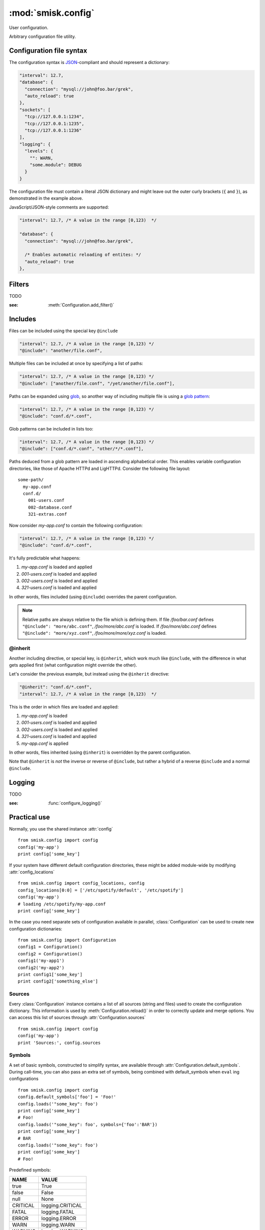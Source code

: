 :mod:`smisk.config`
=================================================

.. module:: smisk.config
.. versionadded:: 1.1

User configuration.

Arbitrary configuration file utility.

Configuration file syntax
-------------------------------------------------

The configuration syntax is `JSON <http://www.ietf.org/rfc/rfc4627.txt>`__-compliant
and should represent a dictionary:

.. code-block:: javascript

  "interval": 12.7,
  "database": {
    "connection": "mysql://john@foo.bar/grek",
    "auto_reload": true
  },
  "sockets": [
    "tcp://127.0.0.1:1234",
    "tcp://127.0.0.1:1235",
    "tcp://127.0.0.1:1236"
  ],
  "logging": {
    "levels": {
      "": WARN,
      "some.module": DEBUG
    }
  }

The configuration file must contain a literal JSON dictionary and might 
leave out the outer curly brackets (``{`` and ``}``), as demonstrated in
the example above.

JavaScript/JSON-style comments are supported:

.. code-block:: javascript
  
  "interval": 12.7, /* A value in the range [0,123)  */
  
  "database": {
    "connection": "mysql://john@foo.bar/grek",
    
    /* Enables automatic reloading of entites: */
    "auto_reload": true
  },


Filters
-------------------------------------------------

TODO

:see: :meth:`Configuration.add_filter()`


Includes
-------------------------------------------------

Files can be included using the special key ``@include``

.. code-block:: javascript
  
  "interval": 12.7, /* A value in the range [0,123) */
  "@include": "another/file.conf",

Multiple files can be included at once by specifying a list of paths:

.. code-block:: javascript
  
  "interval": 12.7, /* A value in the range [0,123) */
  "@include": ["another/file.conf", "/yet/another/file.conf"],

Paths can be expanded using `glob <http://docs.python.org/library/glob.html>`__, so another way of including multiple file is using a `glob pattern <http://docs.python.org/library/fnmatch.html>`__:

.. code-block:: javascript
  
  "interval": 12.7, /* A value in the range [0,123) */
  "@include": "conf.d/*.conf",

Glob patterns can be included in lists too:

.. code-block:: javascript
  
  "interval": 12.7, /* A value in the range [0,123) */
  "@include": ["conf.d/*.conf", "other/*/*.conf"],

Paths deduced from a glob pattern are loaded in ascending alphabetical order. This enables variable configuration directories, like those of Apache HTTPd and LigHTTPd. Consider the following file layout::

  some-path/
    my-app.conf
    conf.d/
      001-users.conf
      002-database.conf
      321-extras.conf

Now consider *my-app.conf* to contain the following configuration:

.. code-block:: javascript
  
  "interval": 12.7, /* A value in the range [0,123) */
  "@include": "conf.d/*.conf",

It's fully predictable what happens:

#. *my-app.conf* is loaded and applied

#. *001-users.conf* is loaded and applied

#. *002-users.conf* is loaded and applied

#. *321-users.conf* is loaded and applied

In other words, files included (using ``@include``) overrides the parent configuration.

.. note::
  
  Relative paths are always relative to the file which is defining them. If file */foo/bar.conf* defines ``"@include": "more/abc.conf"``, */foo/more/abc.conf* is loaded. If */foo/more/abc.conf* defines ``"@include": "more/xyz.conf"``, */foo/more/more/xyz.conf* is loaded.


@inherit
^^^^^^^^^^^^^^^^^^^^^^^^^^^^^^^^^^^^^^^

Another including directive, or special key, is ``@inherit``, which work much like ``@include``, with the difference in what gets applied first (what configuration might override the other).

Let's consider the previous example, but instead using the ``@inherit`` directive:

.. code-block:: javascript
  
  "@inherit": "conf.d/*.conf",
  "interval": 12.7, /* A value in the range [0,123)  */

This is the order in which files are loaded and applied:

#. *my-app.conf* is loaded

#. *001-users.conf* is loaded and applied

#. *002-users.conf* is loaded and applied

#. *321-users.conf* is loaded and applied
   
#. *my-app.conf* is applied

In other words, files inherited (using ``@inherit``) is overridden by the parent configuration.

Note that ``@inherit`` is *not* the inverse or reverse of ``@include``, but rather a hybrid of a reverse ``@include`` and a normal ``@include``.


Logging
-------------------------------------------------

TODO

:see: :func:`configure_logging()`


Practical use
-------------------------------------------------

Normally, you use the shared instance :attr:`config`
::

  from smisk.config import config
  config('my-app')
  print config['some_key']

If your system have different default configuration directories, these might 
be added module-wide by modifying :attr:`config_locations`
::

  from smisk.config import config_locations, config
  config_locations[0:0] = ['/etc/spotify/default', '/etc/spotify']
  config('my-app')
  # loading /etc/spotify/my-app.conf
  print config['some_key']

In the case you need separate sets of configuration available in parallel, 
:class:`Configuration` can be used to create new configuration
dictionaries::

  from smisk.config import Configuration
  config1 = Configuration()
  config2 = Configuration()
  config1('my-app1')
  config2('my-app2')
  print config1['some_key']
  print config2['something_else']


Sources
^^^^^^^^^^^^^^^^^^^^^^^^^^^^^^^^^^^^^^^

Every :class:`Configuration` instance contains a list of all sources (string and files) used to create the configuration dictionary. This information is used by :meth:`Configuration.reload()` in order to correctly update and merge options. You can access this list of sources through :attr:`Configuration.sources`
::

  from smisk.config import config
  config('my-app')
  print 'Sources:', config.sources


Symbols
^^^^^^^^^^^^^^^^^^^^^^^^^^^^^^^^^^^^^^^

A set of basic symbols, constructed to simplify syntax, are available through 
:attr:`Configuration.default_symbols`. During call-time, you can also pass an
extra set of symbols, being combined with default_symbols when ``eval`` ing
configurations
::

  from smisk.config import config
  config.default_symbols['foo'] = 'Foo!'
  config.loads('"some_key": foo')
  print config['some_key']
  # Foo!
  config.loads('"some_key": foo', symbols={'foo':'BAR'})
  print config['some_key']
  # BAR
  config.loads('"some_key": foo')
  print config['some_key']
  # Foo!

Predefined symbols:

=========  ================
NAME       VALUE
=========  ================
true       True
false      False
null       None
CRITICAL   logging.CRITICAL
FATAL      logging.FATAL
ERROR      logging.ERROR
WARN       logging.WARN
WARNING    logging.WARNING
INFO       logging.INFO
DEBUG      logging.DEBUG
NOTSET     logging.NOTSET
critical   logging.CRITICAL
fatal      logging.FATAL
error      logging.ERROR
warn       logging.WARN
warning    logging.WARNING
info       logging.INFO
debug      logging.DEBUG
notset     logging.NOTSET
=========  ================


Smisk MVC applications
^^^^^^^^^^^^^^^^^^^^^^^^^^^^^^^^^^^^^^^

In a typical Smisk MVC application, you have a config module directly inside
your application module::

  my_app/
    __init__.py
    config.py

Inside config.py (or config/__init__.py, depending on your setup) you load a
configuration of choice::

  # config.py
  from smisk.config import config
  config(os.path.basename(os.environ['SMISK_APP_DIR']))

Considering the previous example directory layout, this will try to load
configuration files named 'my_app'.

As Smisk supports the notion of an "environment" and also loads multiple 
application config modules if available, it's possible to load, or override, 
configurations with little effort. Let's use another example directory layout,
with multiple application config modules::

  my_app/
    __init__.py
    config/
      __init__.py
      devel.py

Contents of my_app/config/__init__.py::

  from smisk.config import config
  config(os.path.basename(os.environ['SMISK_APP_DIR']))

Contents of my_app/config/devel.py::

  from smisk.config import config
  config(os.path.basename(os.environ['SMISK_APP_DIR']) + '-devel')

Now when the application starts with SMISK_ENVIRONMENT set to "devel":

  * my_app/config/__init__.py is first executed, loading the basic set of 
    configuration from one or many files.
  
  * my_app/config/devel.py is then executed, overloading parts of or all
    previous configuration.


Smisk core applications
^^^^^^^^^^^^^^^^^^^^^^^^^^^^^^^^^^^^^^^

There is no such thing as a typical Smisk core application, but let's assume
a very simple hello world implementation, returning the value of a
configuration key called "message"::

  from smisk.core import Application
  from smisk.config import config
  
  class MyApp(Application):
    def __init__(self):
      Application.__init__(self)
      config('my_app')
    
    def service(self):
      self.response('message: ', config.get('message', 'No message configured'))
  
  if __name__ == '__main__':
    MyApp().run()


Module contents
-------------------------------------------------


.. attribute:: config

  Shared :class:`Configuration`.


.. attribute:: config_locations
  
  List of default directories in which to look for configurations files,
  effective when using :meth:`Configuration.__call__()`.


.. attribute:: LOGGING_FORMAT
  
  Default logging format


.. attribute:: LOGGING_DATEFMT
  
  Default logging date format


.. function:: configure_logging(conf)
  
  Configure the logging module based on *conf* dictionary.
  
  This function is automatically applied by :class:`Configuration` after
  configuration has been loaded and if :attr:`Configuration.logging_key` is set
  (which it is by default).
  
  The *conf* dictionary is sarched for several parameters:
  
  .. code-block:: javascript
  
    {
      'stream': 'stdout',
      'filename': '/var/log/myapp.log',
      'filemode', 'a',
      'format': '%(asctime)s.%(msecs)03d %(levelname)-8s %(message)s',
      'datefmt': '%H:%M:%S',
      'levels': {
        '': WARN,
        'some.module': DEBUG
      }
    }
  
  .. describe:: stream
    
    If present, the root logger will be configured with a
    `StreamHandler <http://docs.python.org/library/logging.html#logging.StreamHandler>`__,
    writing to stream :samp:`sys.{stream}`.
    
    Two streams are available:
    
    * stdout --- Standard output
    * stderr --- Standard error
    
    This parameters is shadowed by the *filename* parameter. Only one of *filename*
    and *stream* should be present in the configuration.
  
  .. describe:: filename, filemode
    
    If present, the root logger will be configured with a
    `FileHandler <http://docs.python.org/library/logging.html#logging.FileHandler>`__,
    writing to the file denoted by *filename*, using mode *filemode* (or "a" if 
    *filemode* is not set).
    
    This parameters takes precedence over the *stream* parameter.
  
  .. describe:: format, datefmt
  
    If present, the handler of the root logger will be configured to use a
    `Formatter <http://docs.python.org/library/logging.html#logging.Formatter>`__
    based on this format.
  
  .. describe:: levels
  
    A dictionary with logging levels keyed by logger name.
    
    Note that the root logger level is set by associating a level with the empty string. I.e.:
    
    .. code-block:: javascript
      
      'levels': {
        '': WARN,
      }


.. class:: Configuration(dict)
  
  Configuration dictionary.
  
  Example use::
  
    from smisk.config import Configuration
    cfg = Configuration()
    cfg('my-app')
    print cfg['some_key']
  

  .. attribute:: defaults

    Default values.
  
    If you modify this dict after any configuration has been loaded, you need to
    call :meth:`reload()` afterwards, in order to actually apply
    the defaults.
    
    To set or update single, specific default values, considering using
    :meth:`set_default()` instead, or simply assign a new dictionary to
    :attr:`defaults`. That way reloading is done automatically for you.
    
    :default: :samp:`{}`
  
  
  .. attribute:: sources

    Ordered list of sources used to create this dict.

    Each entry is a tuple with two items::

      ( string <path or string hash>, dict configuration )

    *<path or string hash>* is used to know where from and configuration is the 
    unmodified, non-merged configuration this source generated.
    
    :default: :samp:`[]`
  
  
  .. attribute:: filters

    A list of filters which are applied after configuration has been loaded.

    A filter receives the configuration dictionary, possibly as a result of
    several sources merged, and should not return anything::
  
      def my_filter(conf):
        if 'my_special_key' in conf:
          something_happens(conf['my_special_key'])
      config.add_filter(my_filter)
  
    Filters are automatically applied both when initially loading and also when
    reloading configuration.
    
    :default: :samp:`[]`
    :see: :meth:`add_filter`


  .. attribute:: filename_ext

    Filename extension of configuration files
    
    :default: :samp:`".conf"`
  
  
  .. attribute:: logging_key
  
    Name of logging key
    
    :default: :samp:`"logging"`
  
  
  .. attribute:: input_encoding
  
    Character encoding used for reading configuration files.
  
    :default: :samp:`"utf-8"`
  
  
  .. attribute:: max_include_depth
  
    How deep to search for (and load) files denoted by a "@include".
  
    A value of ``0`` or lower disables includes.
    
    :default: :samp:`7`
  

  .. method:: __init__(*args, **defaults)
  
    Create a new :class:`Configuration`, optionally 
    setting :attr:`defaults`.


  .. method:: __call__(name, defaults=None, locations=[], symbols={}, logging_key=None)
  
    Load configuration files from a series of pre-defined locations.
    
    *defaults* is added to (and might override) :attr:`defaults`
  
    By default, will look for these files in the following order::

      /etc/default/<name>.conf
      /etc/<name>.conf
      /etc/<name>/<name>.conf
      ./<name>.conf
      ./<name>-user.conf
      ~/<name>.conf
  
  
  .. method:: set_default(self, key, value)
    
    Assign a default *value* to *key*.


  .. method:: load(path, symbols={}, post_process=True) -> dict
  
    Load configuration from file denoted by *path*.
    
    Returns the configuration loaded from *path*.


  .. method:: loads(string, symbols={}, post_process=True) -> dict
  
    Load configuration from string.
    
    Returns the configuration loaded from *string*.


  .. method:: reload()

    Reload all sources, effectively reloading configuration.
  
    You can for example register a signal handler which reloads the
    configuration:

    ::
    
      from smisk.config import config
      import signal
      signal.signal(signal.SIGHUP, lambda signum, frame: config.reload())
      config('my_app')
      import os
      os.kill(os.getpid(), signal.SIGHUP)
      # config.reload() called
  
  
  .. method:: reset(reset_defaults=True)
    
    Reset this configuration dictionary.
    
    Causes :attr:`sources`, :attr:`filters` and possibly :attr:`defaults` to
    be cleared as well as the configuration dictionary itself.
    

  .. method:: add_filter(self, filter)

    Add a *filter*.
  
    :See: :attr:`filters`

